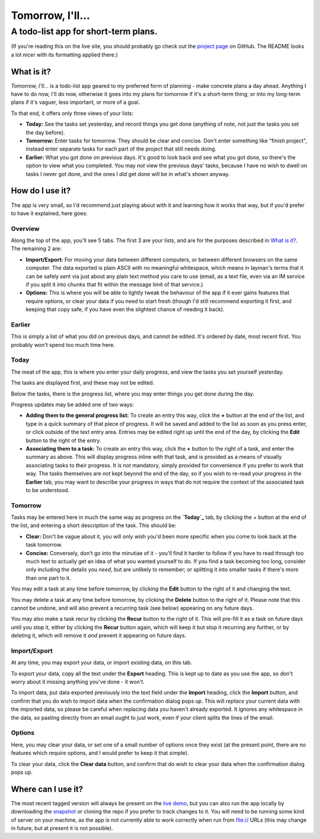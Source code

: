 =====================================
Tomorrow, I'll...
=====================================

-------------------------------------
A todo-list app for short-term plans.
-------------------------------------

(If you're reading this on the live site, you should probably go check out the
`project page`_ on GitHub. The README looks a lot nicer with its formatting
applied there.)


What is it?
===========

*Tomorrow, I'll...* is a todo-list app geared to my preferred form of planning -
make concrete plans a day ahead. Anything I have to do now, I'll do now,
otherwise it goes into my plans for tomorrow if it's a short-term thing; or into
my long-term plans if it's vaguer, less important, or more of a goal.

To that end, it offers only three views of your lists:

- **Today:** See the tasks set yesterday, and record things you get done
  (anything of note, not just the tasks you set the day before).
- **Tomorrow:** Enter tasks for tomorrow. They should be clear and concise.
  Don't enter something like "finish project", instead enter separate tasks
  for each part of the project that still needs doing.
- **Earlier:** What you got done on previous days. It's good to look back
  and see what you got done, so there's the option to view what you
  completed.
  You may *not* view the previous days' tasks, because I have no wish to
  dwell on tasks I never got done, and the ones I *did* get done will be in
  what's shown anyway.


.. _project page: //github.com/bit-shift/tomorrow-ill/


How do I use it?
================

The app is very small, so I'd recommend just playing about with it and learning
how it works that way, but if you'd prefer to have it explained, here goes:

Overview
--------

Along the top of the app, you'll see 5 tabs. The first 3 are your lists, and
are for the purposes described in `What is it?`_. The remaining 2 are:

- **Import/Export:** For moving your data between different computers, or
  between different browsers on the same computer.
  The data exported is plain ASCII with no meaningful whitespace, which
  means in layman's terms that it can be safely sent via just about any
  plain text method you care to use (email, as a text file, even via an IM
  service if you split it into chunks that fit within the message limit of
  that service.)
- **Options:** This is where you will be able to lightly tweak the behaviour
  of the app if it ever gains features that require options, or clear your
  data if you need to start fresh (though I'd still recommend exporting it
  first, and keeping that copy safe, if you have even the slightest chance
  of needing it back).

Earlier
-------

This is simply a list of what you did on previous days, and cannot be edited.
It's ordered by date, most recent first. You probably won't spend too much time
here.

Today
-----

The meat of the app, this is where you enter your daily progress, and view the
tasks you set yourself yesterday.

The tasks are displayed first, and these may not be edited.

Below the tasks, there is the progress list, where you may enter things you get
done during the day.

Progress updates may be added one of two ways:

- **Adding them to the general progress list:** To create an entry this way,
  click the **+** button at the end of the list, and type in a quick summary
  of that piece of progress. It will be saved and added to the list as soon
  as you press enter, or click outside of the text entry area.  Entries may
  be edited right up until the end of the day, by clicking the **Edit**
  button to the right of the entry.
- **Associating them to a task:** To create an entry this way, click the
  **+** button to the right of a task, and enter the summary as above. This
  will display progress inline with that task, and is provided as a means of
  visually associating tasks to their progress. It is *not* mandatory,
  simply provided for convenience if you prefer to work that way.  The tasks
  themselves are *not* kept beyond the end of the day, so if you wish to
  re-read your progress in the **Earlier** tab, you may want to describe
  your progress in ways that do not require the context of the associated
  task to be understood.

Tomorrow
--------

Tasks may be entered here in much the same way as progress on the **`Today`_**
tab, by clicking the + button at the end of the list, and entering a short
description of the task. This should be:

- **Clear:** Don't be vague about it, you will only wish you'd been more
  specific when you come to look back at the task tomorrow.
- **Concise:** Conversely, don't go into the minutiae of it - you'll find it
  harder to follow if you have to read through too much text to actually get
  an idea of what you wanted yourself to do.
  If you find a task becoming too long, consider only including the details
  you *need*, but are unlikely to remember; or splitting it into smaller
  tasks if there's more than one part to it.

You may edit a task at any time before tomorrow, by clicking the **Edit** button
to the right of it and changing the text.

You may delete a task at any time before tomorrow, by clicking the **Delete**
button to the right of it. Please note that this cannot be undone, and will also
prevent a recurring task (see below) appearing on any future days.

You may also make a task recur by clicking the **Recur** button to the right of
it. This will pre-fill it as a task on future days until you stop it, either by
clicking the **Recur** button again, which will keep it but stop it recurring
any further, or by deleting it, which will remove it *and* prevent it appearing
on future days.

Import/Export
-------------

At any time, you may export your data, or import existing data, on this tab.

To export your data, copy all the text under the **Export** heading. This is
kept up to date as you use the app, so don't worry about it missing anything
you've done - it won't.

To import data, put data exported previously into the text field under the
**Import** heading, click the **Import** button, and confirm that you do wish to
import data when the confirmation dialog pops up. This will *replace* your
current data with the imported data, so please be careful when replacing data
you haven't already exported. It ignores any whitespace in the data, so pasting
directly from an email ought to just work, even if your client splits the lines
of the email.

Options
-------

Here, you may clear your data, or set one of a small number of options once they
exist (at the present point, there are no features which require options, and I
would prefer to keep it that simple).

To clear your data, click the **Clear data** button, and confirm that do wish to
clear your data when the confirmation dialog pops up.


Where can I use it?
===================

The most recent tagged version will always be present on the `live demo`_, but
you can also run the app locally by downloading the `snapshot`_ or cloning the
repo if you prefer to track changes to it. You will need to be running some
kind of server on your machine, as the app is not currently able to work
correctly when run from file:// URLs (this may change in future, but at present
it is not possible).


.. _live demo: http://bit-shift.github.io/tomorrow-ill/
.. _snapshot: //github.com/bit-shift/tomorrow-ill/archive/master.zip
